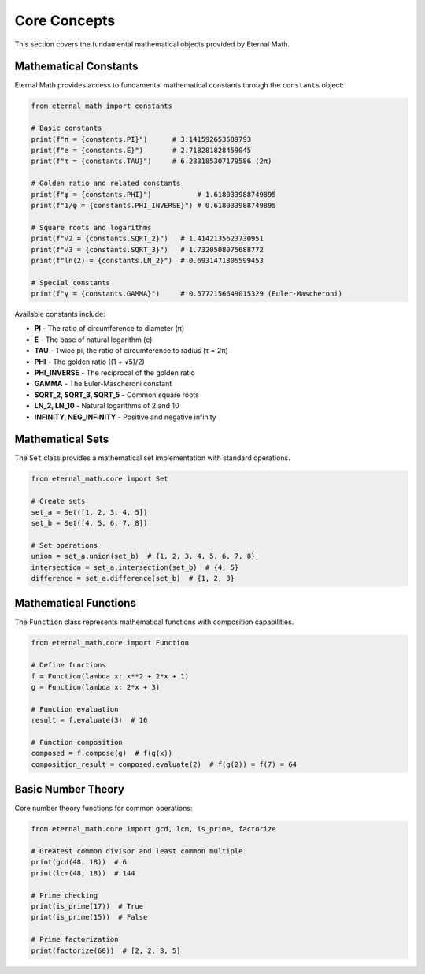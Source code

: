 Core Concepts
=============

This section covers the fundamental mathematical objects provided by Eternal Math.

Mathematical Constants
----------------------

Eternal Math provides access to fundamental mathematical constants through the ``constants`` object:

.. code-block:: python

    from eternal_math import constants

    # Basic constants
    print(f"π = {constants.PI}")      # 3.141592653589793
    print(f"e = {constants.E}")       # 2.718281828459045
    print(f"τ = {constants.TAU}")     # 6.283185307179586 (2π)

    # Golden ratio and related constants
    print(f"φ = {constants.PHI}")           # 1.618033988749895
    print(f"1/φ = {constants.PHI_INVERSE}") # 0.618033988749895

    # Square roots and logarithms
    print(f"√2 = {constants.SQRT_2}")   # 1.4142135623730951
    print(f"√3 = {constants.SQRT_3}")   # 1.7320508075688772
    print(f"ln(2) = {constants.LN_2}")  # 0.6931471805599453

    # Special constants
    print(f"γ = {constants.GAMMA}")     # 0.5772156649015329 (Euler-Mascheroni)

Available constants include:

* **PI** - The ratio of circumference to diameter (π)
* **E** - The base of natural logarithm (e)
* **TAU** - Twice pi, the ratio of circumference to radius (τ = 2π)
* **PHI** - The golden ratio ((1 + √5)/2)
* **PHI_INVERSE** - The reciprocal of the golden ratio
* **GAMMA** - The Euler-Mascheroni constant
* **SQRT_2, SQRT_3, SQRT_5** - Common square roots
* **LN_2, LN_10** - Natural logarithms of 2 and 10
* **INFINITY, NEG_INFINITY** - Positive and negative infinity

Mathematical Sets
-----------------

The ``Set`` class provides a mathematical set implementation with standard operations.

.. code-block:: python

    from eternal_math.core import Set

    # Create sets
    set_a = Set([1, 2, 3, 4, 5])
    set_b = Set([4, 5, 6, 7, 8])

    # Set operations
    union = set_a.union(set_b)  # {1, 2, 3, 4, 5, 6, 7, 8}
    intersection = set_a.intersection(set_b)  # {4, 5}
    difference = set_a.difference(set_b)  # {1, 2, 3}

Mathematical Functions
----------------------

The ``Function`` class represents mathematical functions with composition capabilities.

.. code-block:: python

    from eternal_math.core import Function

    # Define functions
    f = Function(lambda x: x**2 + 2*x + 1)
    g = Function(lambda x: 2*x + 3)

    # Function evaluation
    result = f.evaluate(3)  # 16

    # Function composition
    composed = f.compose(g)  # f(g(x))
    composition_result = composed.evaluate(2)  # f(g(2)) = f(7) = 64

Basic Number Theory
-------------------

Core number theory functions for common operations:

.. code-block:: python

    from eternal_math.core import gcd, lcm, is_prime, factorize

    # Greatest common divisor and least common multiple
    print(gcd(48, 18))  # 6
    print(lcm(48, 18))  # 144

    # Prime checking
    print(is_prime(17))  # True
    print(is_prime(15))  # False

    # Prime factorization
    print(factorize(60))  # [2, 2, 3, 5]
